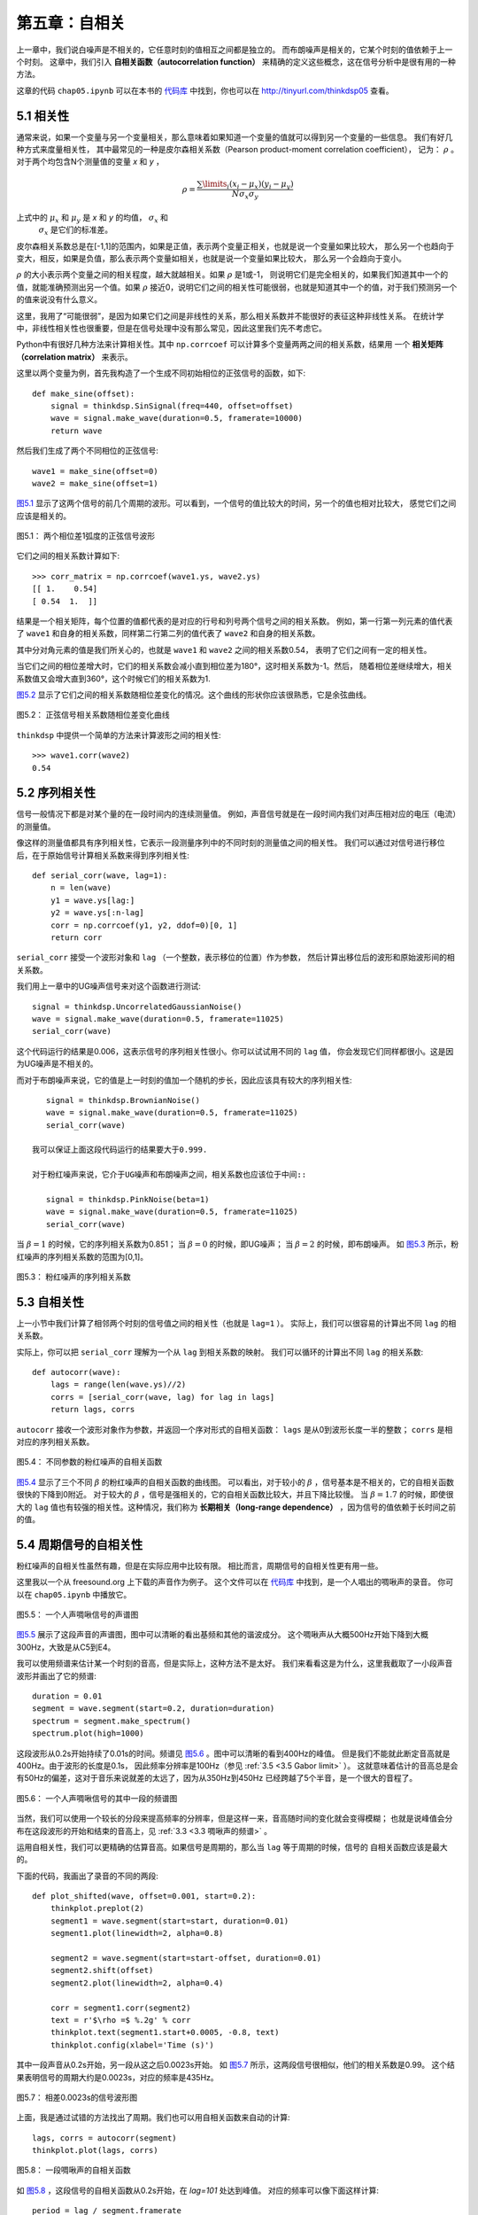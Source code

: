 第五章：自相关
===================

上一章中，我们说白噪声是不相关的，它任意时刻的值相互之间都是独立的。
而布朗噪声是相关的，它某个时刻的值依赖于上一个时刻。
这章中，我们引入 **自相关函数（autocorrelation function）** 
来精确的定义这些概念，这在信号分析中是很有用的一种方法。

这章的代码 ``chap05.ipynb`` 可以在本书的 `代码库`_ 中找到，你也可以在 http://tinyurl.com/thinkdsp05 查看。

.. _代码库: https://github.com/AllenDowney/ThinkDSP

5.1 相关性
---------------

通常来说，如果一个变量与另一个变量相关，那么意味着如果知道一个变量的值就可以得到另一个变量的一些信息。
我们有好几种方式来度量相关性，
其中最常见的一种是皮尔森相关系数（Pearson product-moment correlation coefficient），
记为： :math:`\rho` 。对于两个均包含N个测量值的变量 *x* 和 *y* ，

.. math::

    \rho  = \frac{{\sum\limits_i {({x_i} - {\mu _x})({y_i} - {\mu _y})} }}{{N{\sigma _x}{\sigma _y}}}

上式中的 :math:`{\mu _x}` 和 :math:`{\mu _y}` 是 *x* 和 *y* 的均值， :math:`{\sigma _x}` 和
 :math:`{\sigma _x}` 是它们的标准差。

皮尔森相关系数总是在[-1,1]的范围内，如果是正值，表示两个变量正相关，也就是说一个变量如果比较大，
那么另一个也趋向于变大，相反，如果是负值，那么表示两个变量如相关，也就是说一个变量如果比较大，
那么另一个会趋向于变小。

:math:`\rho` 的大小表示两个变量之间的相关程度，越大就越相关。如果 :math:`\rho` 是1或-1，
则说明它们是完全相关的，如果我们知道其中一个的值，就能准确预测出另一个值。如果 :math:`\rho` 
接近0，说明它们之间的相关性可能很弱，也就是知道其中一个的值，对于我们预测另一个的值来说没有什么意义。

这里，我用了“可能很弱”，是因为如果它们之间是非线性的关系，那么相关系数并不能很好的表征这种非线性关系。
在统计学中，非线性相关性也很重要，但是在信号处理中没有那么常见，因此这里我们先不考虑它。

Python中有很好几种方法来计算相关性。其中 ``np.corrcoef`` 可以计算多个变量两两之间的相关系数，结果用
一个 **相关矩阵（correlation matrix）** 来表示。

这里以两个变量为例，首先我构造了一个生成不同初始相位的正弦信号的函数，如下::

    def make_sine(offset):
        signal = thinkdsp.SinSignal(freq=440, offset=offset)
        wave = signal.make_wave(duration=0.5, framerate=10000)
        return wave

然后我们生成了两个不同相位的正弦信号::

    wave1 = make_sine(offset=0)
    wave2 = make_sine(offset=1)

`图5.1`_ 显示了这两个信号的前几个周期的波形。可以看到，一个信号的值比较大的时间，另一个的值也相对比较大，
感觉它们之间应该是相关的。

.. _图5.1:

.. figure:: images/thinkdsp026.png
    :alt: Two sine waves that differ by a phase offset of 1 radian; 
        their coefficient of correlation is 0.54
    :align: center

    图5.1： 两个相位差1弧度的正弦信号波形

它们之间的相关系数计算如下::

    >>> corr_matrix = np.corrcoef(wave1.ys, wave2.ys)
    [[ 1.    0.54]
    [ 0.54  1.  ]]

结果是一个相关矩阵，每个位置的值都代表的是对应的行号和列号两个信号之间的相关系数。
例如，第一行第一列元素的值代表了 ``wave1`` 和自身的相关系数，同样第二行第二列的值代表了
``wave2`` 和自身的相关系数。

其中分对角元素的值是我们所关心的，也就是 ``wave1`` 和 ``wave2`` 之间的相关系数0.54，
表明了它们之间有一定的相关性。

当它们之间的相位差增大时，它们的相关系数会减小直到相位差为180°，这时相关系数为-1。然后，
随着相位差继续增大，相关系数值又会增大直到360°，这个时候它们的相关系数为1.

`图5.2`_ 显示了它们之间的相关系数随相位差变化的情况。这个曲线的形状你应该很熟悉，它是余弦曲线。

.. _图5.2:

.. figure:: images/thinkdsp027.png
    :alt: The correlation of two sine waves as a function of 
        the phase offset between them. The result is a cosine
    :align: center

    图5.2： 正弦信号相关系数随相位差变化曲线

``thinkdsp`` 中提供一个简单的方法来计算波形之间的相关性::

    >>> wave1.corr(wave2)
    0.54

5.2 序列相关性
----------------

信号一般情况下都是对某个量的在一段时间内的连续测量值。
例如，声音信号就是在一段时间内我们对声压相对应的电压（电流）的测量值。

像这样的测量值都具有序列相关性，它表示一段测量序列中的不同时刻的测量值之间的相关性。
我们可以通过对信号进行移位后，在于原始信号计算相关系数来得到序列相关性::

    def serial_corr(wave, lag=1):
        n = len(wave)
        y1 = wave.ys[lag:]
        y2 = wave.ys[:n-lag]
        corr = np.corrcoef(y1, y2, ddof=0)[0, 1]
        return corr

``serial_corr`` 接受一个波形对象和 ``lag`` （一个整数，表示移位的位置）作为参数，
然后计算出移位后的波形和原始波形间的相关系数。

我们用上一章中的UG噪声信号来对这个函数进行测试::

    signal = thinkdsp.UncorrelatedGaussianNoise()
    wave = signal.make_wave(duration=0.5, framerate=11025)
    serial_corr(wave)

这个代码运行的结果是0.006，这表示信号的序列相关性很小。你可以试试用不同的 ``lag`` 值，
你会发现它们同样都很小。这是因为UG噪声是不相关的。

而对于布朗噪声来说，它的值是上一时刻的值加一个随机的步长，因此应该具有较大的序列相关性::

    signal = thinkdsp.BrownianNoise()
    wave = signal.make_wave(duration=0.5, framerate=11025)
    serial_corr(wave)

 我可以保证上面这段代码运行的结果要大于0.999.

 对于粉红噪声来说，它介于UG噪声和布朗噪声之间，相关系数也应该位于中间::

    signal = thinkdsp.PinkNoise(beta=1)
    wave = signal.make_wave(duration=0.5, framerate=11025)
    serial_corr(wave)

当 :math:`\beta = 1` 的时候，它的序列相关系数为0.851；
当 :math:`\beta = 0` 的时候，即UG噪声；
当 :math:`\beta = 2` 的时候，即布朗噪声。
如 `图5.3`_ 所示，粉红噪声的序列相关系数的范围为[0,1]。

.. _图5.3:

.. figure:: images/thinkdsp028.png
    :alt: Serial correlation for pink noise with a range of parameters
    :align: center

    图5.3： 粉红噪声的序列相关系数

5.3 自相关性
---------------

上一小节中我们计算了相邻两个时刻的信号值之间的相关性（也就是 ``lag=1`` ）。
实际上，我们可以很容易的计算出不同 ``lag`` 的相关系数。

实际上，你可以把 ``serial_corr`` 理解为一个从 ``lag`` 到相关系数的映射。
我们可以循环的计算出不同 ``lag`` 的相关系数::

    def autocorr(wave):
        lags = range(len(wave.ys)//2)
        corrs = [serial_corr(wave, lag) for lag in lags]
        return lags, corrs

``autocorr`` 接收一个波形对象作为参数，并返回一个序对形式的自相关函数：
``lags`` 是从0到波形长度一半的整数； ``corrs`` 是相对应的序列相关系数。

.. _图5.4:

.. figure:: images/thinkdsp029.png
    :alt: Autocorrelation functions for pink noise with a range of parameters
    :align: center

    图5.4： 不同参数的粉红噪声的自相关函数

`图5.4`_ 显示了三个不同 :math:`\beta` 的粉红噪声的自相关函数的曲线图。
可以看出，对于较小的 :math:`\beta` ，信号基本是不相关的，它的自相关函数很快的下降到0附近。
对于较大的 :math:`\beta` ，信号是强相关的，它的自相关函数比较大，并且下降比较慢。
当  :math:`\beta=1.7` 的时候，即使很大的 ``lag`` 值也有较强的相关性。这种情况，我们称为
**长期相关（long-range dependence）** ，因为信号的值依赖于长时间之前的值。

5.4 周期信号的自相关性
-----------------------

粉红噪声的自相关性虽然有趣，但是在实际应用中比较有限。
相比而言，周期信号的自相关性更有用一些。

这里我以一个从  freesound.org 上下载的声音作为例子。
这个文件可以在 `代码库`_ 中找到，是一个人唱出的啁啾声的录音。
你可以在 ``chap05.ipynb`` 中播放它。

.. _图5.5:

.. figure:: images/thinkdsp030.png
    :alt: Spectrogram of a vocal chirp
    :align: center

    图5.5： 一个人声啁啾信号的声谱图

`图5.5`_ 展示了这段声音的声谱图，图中可以清晰的看出基频和其他的谐波成分。
这个啁啾声从大概500Hz开始下降到大概300Hz，大致是从C5到E4。

我可以使用频谱来估计某一个时刻的音高，但是实际上，这种方法不是太好。
我们来看看这是为什么，这里我截取了一小段声音波形并画出了它的频谱::

    duration = 0.01
    segment = wave.segment(start=0.2, duration=duration)
    spectrum = segment.make_spectrum()
    spectrum.plot(high=1000)

这段波形从0.2s开始持续了0.01s的时间。频谱见 `图5.6`_ 。图中可以清晰的看到400Hz的峰值。
但是我们不能就此断定音高就是400Hz。由于波形的长度是0.1s，
因此频率分辨率是100Hz（参见 :ref:`3.5 <3.5 Gabor limit>` ）。
这就意味着估计的音高总是会有50Hz的偏差，这对于音乐来说就差的太远了，因为从350Hz到450Hz
已经跨越了5个半音，是一个很大的音程了。

.. _图5.6:

.. figure:: images/thinkdsp031.png
    :alt: Spectrum of a segment from a vocal chirp
    :align: center

    图5.6： 一个人声啁啾信号的其中一段的频谱图

当然，我们可以使用一个较长的分段来提高频率的分辨率，但是这样一来，音高随时间的变化就会变得模糊；
也就是说峰值会分布在这段波形的开始和结束的音高上，见 :ref:`3.3 <3.3 啁啾声的频谱>` 。

运用自相关性，我们可以更精确的估算音高。如果信号是周期的，那么当 ``lag`` 等于周期的时候，信号的
自相关函数应该是最大的。

下面的代码，我画出了录音的不同的两段::

    def plot_shifted(wave, offset=0.001, start=0.2):
        thinkplot.preplot(2)
        segment1 = wave.segment(start=start, duration=0.01)
        segment1.plot(linewidth=2, alpha=0.8)

        segment2 = wave.segment(start=start-offset, duration=0.01)
        segment2.shift(offset)
        segment2.plot(linewidth=2, alpha=0.4)

        corr = segment1.corr(segment2)
        text = r'$\rho =$ %.2g' % corr
        thinkplot.text(segment1.start+0.0005, -0.8, text)
        thinkplot.config(xlabel='Time (s)')

其中一段声音从0.2s开始，另一段从这之后0.0023s开始。
如 `图5.7`_ 所示，这两段信号很相似，他们的相关系数是0.99。
这个结果表明信号的周期大约是0.0023s，对应的频率是435Hz。

.. _图5.7:

.. figure:: images/thinkdsp032.png
    :alt: Two segments from a chirp, one starting 0.0023 seconds after the other
    :align: center

    图5.7： 相差0.0023s的信号波形图

上面，我是通过试错的方法找出了周期。我们也可以用自相关函数来自动的计算::

    lags, corrs = autocorr(segment)
    thinkplot.plot(lags, corrs)

.. _图5.8:

.. figure:: images/thinkdsp033.png
    :alt: Autocorrelation function for a segment from a chirp
    :align: center

    图5.8： 一段啁啾声的自相关函数

如 `图5.8`_ ，这段信号的自相关函数从0.2s开始，在 `lag=101` 处达到峰值。
对应的频率可以像下面这样计算::

    period = lag / segment.framerate
    frequency = 1 / period

这样估算出来的基频是437Hz。我们可以用同样的方法计算出 ``lag`` 为100和102时的
频率值为432Hz和441Hz，也就是说这里估算的频率的精度小于10Hz，这与使用频谱估计的
100Hz的精度相比，好太多了。
在音乐中，我们可以分辨30分的音高，大约是一个半音的1/3。

5.5 点积
------------

在本章开始引入了皮尔森相关系数：

.. math::

    \rho  = \frac{{\sum\limits_i {({x_i} - {\mu _x})({y_i} - {\mu _y})} }}{{N{\sigma _x}{\sigma _y}}}

然后我们使用 :math:`\rho` 来定义了序列相关性和自相关性。
这些定义实际上都是在统计学上使用的，在信号处理中，这些定义还稍微有些不同。

信号处理中，我们通常处理的是无偏（均值为0）归一化（标准差为1）的信号，在这种情况下， :math:`\rho` 的定义简化为：

.. math::

    \rho  = \frac{1}{N}\sum\limits_i {{x_i}{y_i}} 

进一步简化为：

.. math::

    r = \sum\limits_i {{x_i}{y_i}}

这个定义不是标准的，它的值的范围不是[-1,1]，但是它有一些别的有用的特性。

如果把 *x* 和 *y* 看做是向量，那么这个公式就是 **点积（dot product）** 的公式。
参见 http://en.wikipedia.org/wiki/Dot_product 。

也就是说点积表征了信号之间的相似度，如果他们都是归一化的，那么：

.. math::

    x \cdot y = \cos \theta

这里， :math:`\theta` 就是两个向量之间的夹角，这也就解释了 `图5.2`_ 是一个余弦曲线的原因。




